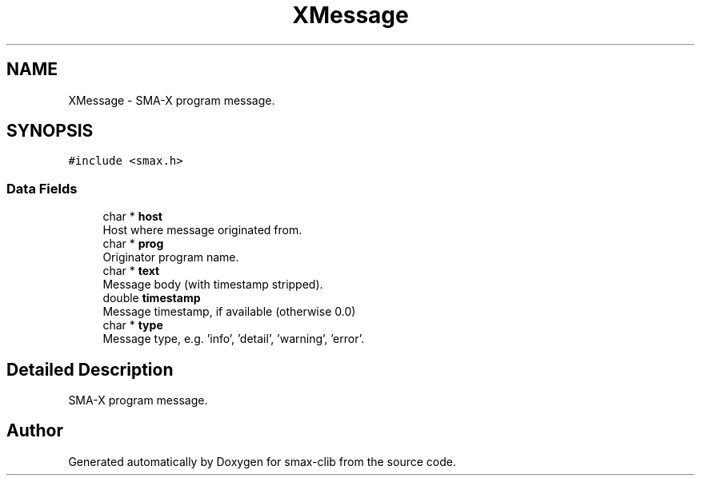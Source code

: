 .TH "XMessage" 3 "Version v1.0" "smax-clib" \" -*- nroff -*-
.ad l
.nh
.SH NAME
XMessage \- SMA-X program message\&.  

.SH SYNOPSIS
.br
.PP
.PP
\fC#include <smax\&.h>\fP
.SS "Data Fields"

.in +1c
.ti -1c
.RI "char * \fBhost\fP"
.br
.RI "Host where message originated from\&. "
.ti -1c
.RI "char * \fBprog\fP"
.br
.RI "Originator program name\&. "
.ti -1c
.RI "char * \fBtext\fP"
.br
.RI "Message body (with timestamp stripped)\&. "
.ti -1c
.RI "double \fBtimestamp\fP"
.br
.RI "Message timestamp, if available (otherwise 0\&.0) "
.ti -1c
.RI "char * \fBtype\fP"
.br
.RI "Message type, e\&.g\&. 'info', 'detail', 'warning', 'error'\&. "
.in -1c
.SH "Detailed Description"
.PP 
SMA-X program message\&. 

.SH "Author"
.PP 
Generated automatically by Doxygen for smax-clib from the source code\&.
